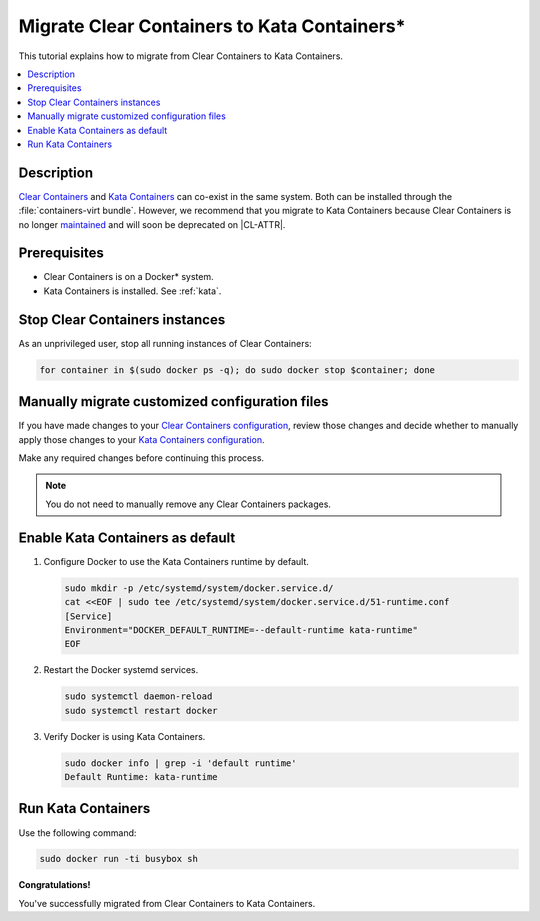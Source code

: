 .. _kata_migration:

Migrate Clear Containers to Kata Containers\*
#############################################

This tutorial explains how to migrate from Clear Containers to Kata Containers.

.. contents::
   :local:
   :depth: 1

Description
***********

`Clear Containers`_ and `Kata Containers`_ can co-exist in the same system.
Both can be installed through the :file:`containers-virt bundle`. However, we
recommend that you migrate to Kata Containers because Clear Containers is no
longer maintained_ and will soon be deprecated on |CL-ATTR|.

Prerequisites
*************

*  Clear Containers is on a Docker\* system.
*  Kata Containers is installed. See :ref:`kata`.


Stop Clear Containers instances
*******************************

As an unprivileged user, stop all running instances of Clear Containers:

.. code-block:: bash

    for container in $(sudo docker ps -q); do sudo docker stop $container; done


Manually migrate customized configuration files
***********************************************

If you have made changes to your `Clear Containers configuration`_, review
those changes and decide whether to manually apply those changes to your
`Kata Containers configuration`_.

Make any required changes before continuing this process.

.. note::

  You do not need to manually remove any Clear Containers packages.


Enable Kata Containers as default
*********************************

#. Configure Docker to use the Kata Containers runtime by default.

   .. code-block:: bash

      sudo mkdir -p /etc/systemd/system/docker.service.d/
      cat <<EOF | sudo tee /etc/systemd/system/docker.service.d/51-runtime.conf
      [Service]
      Environment="DOCKER_DEFAULT_RUNTIME=--default-runtime kata-runtime"
      EOF

#. Restart the Docker systemd services.

   .. code-block:: bash

      sudo systemctl daemon-reload
      sudo systemctl restart docker

#. Verify Docker is using Kata Containers.

   .. code-block:: bash

      sudo docker info | grep -i 'default runtime'
      Default Runtime: kata-runtime

Run Kata Containers
*******************

Use the following command:

.. code-block:: bash

   sudo docker run -ti busybox sh

**Congratulations!**

You've successfully migrated from Clear Containers to Kata Containers.


.. _Clear Containers: https://github.com/clearcontainers

.. _Kata Containers: https://github.com/kata-containers

.. _maintained: https://github.com/kata-containers/documentation/blob/master/Upgrading.md#maintenance-warning

.. _Clear Containers configuration: https://github.com/clearcontainers/runtime#configuration

.. _Kata Containers configuration: https://github.com/kata-containers/runtime#configuration

